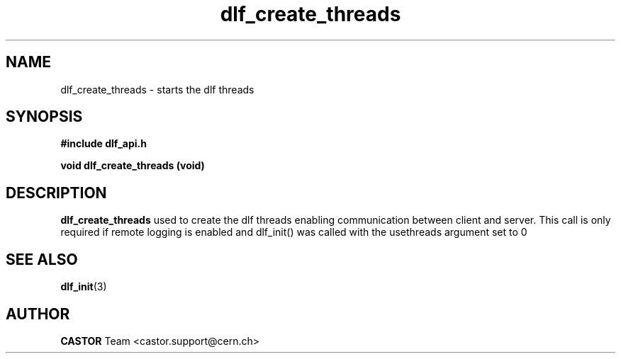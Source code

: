 .lf 3 dlf_create_threads.man
.TH dlf_create_threads 3 "CERN IT-FIO" CASTOR "DLF Library Functions"
.SH NAME
dlf_create_threads \- starts the dlf threads
.SH SYNOPSIS
.B #include "dlf_api.h"

.BI "void dlf_create_threads (void)"
.SH DESCRIPTION
.B dlf_create_threads
used to create the dlf threads enabling communication between client and server. This call is only required if remote logging is enabled and dlf_init() was called with the usethreads argument set to 0
.SH "SEE ALSO"
.BR dlf_init (3)

.SH AUTHOR
\fBCASTOR\fP Team <castor.support@cern.ch>
